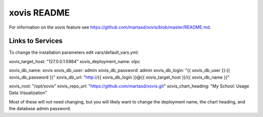 ============
xovis README
============

For information on the xovis feature see https://github.com/martasd/xovis/blob/master/README.md.

Links to Services
-----------------

To change the installation parameters edit vars/default_vars.yml:

xovis_target_host: "127.0.0.1:5984"
xovis_deployment_name: olpc

xovis_db_name: xovis
xovis_db_user: admin
xovis_db_password: admin
xovis_db_login: "{{ xovis_db_user }}:{{ xovis_db_password }}"
xovis_db_url: "http://{{ xovis_db_login }}@{{ xovis_target_host }}/{{ xovis_db_name }}"

xovis_root: "/opt/xovis"
xovis_repo_url: "https://github.com/martasd/xovis.git"
xovis_chart_heading: "My School: Usage Data Visualization"

Most of these will not need changing, but you will likely want to change the deployment name, the chart heading, and the database admin password.
